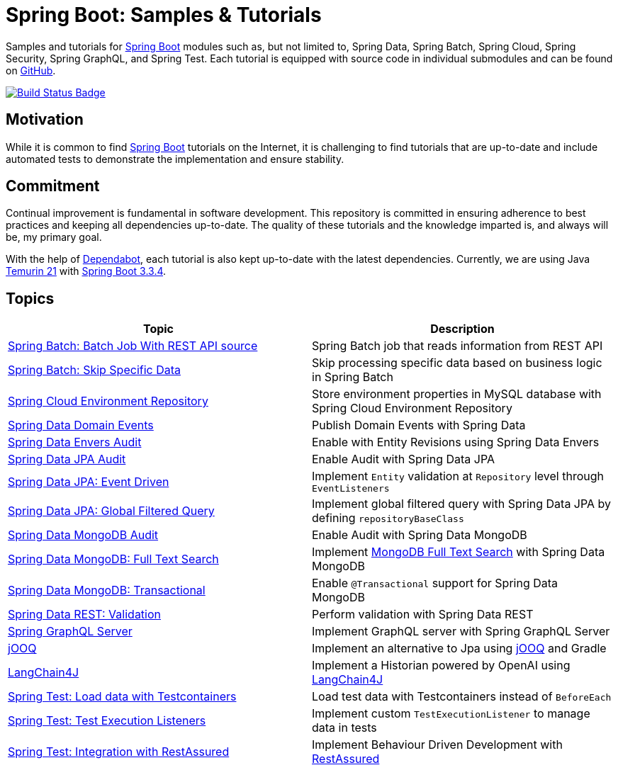 = Spring Boot: Samples &amp; Tutorials
:nofooter:
:icons: font
:url-quickref: https://github.com/rashidi/spring-boot-tutorials
:uri-build-status: https://github.com/rashidi/spring-boot-tutorials/actions/workflows/gradle.yml
:img-build-status: https://github.com/rashidi/spring-boot-tutorials/actions/workflows/gradle.yml/badge.svg

Samples and tutorials for https://spring.io/projects/spring-boot[Spring Boot] modules such as, but not limited to,
Spring Data, Spring Batch, Spring Cloud, Spring Security, Spring GraphQL, and Spring Test. Each tutorial is equipped
with source code in individual submodules and can be found on {url-quickref}[GitHub].

image:{img-build-status}[Build Status Badge,link={uri-build-status}]

== Motivation

While it is common to find https://spring.io/projects/spring-boot[Spring Boot] tutorials on the Internet, it is
challenging to find tutorials that are up-to-date and include automated tests to demonstrate the implementation and
ensure stability.

== Commitment

Continual improvement is fundamental in software development. This repository is committed in ensuring adherence to
best practices and keeping all dependencies up-to-date. The quality of these tutorials and the knowledge imparted is,
and always will be, my primary goal.

With the help of https://github.com/dependabot[Dependabot], each tutorial is also kept up-to-date with the latest
dependencies. Currently, we are using Java https://adoptium.net/en-GB/temurin/releases/?version=21[Temurin 21]
with https://plugins.gradle.org/plugin/org.springframework.boot/3.3.4[Spring Boot 3.3.4].

== Topics

|===
|Topic |Description

|link:batch-rest-repository[Spring Batch: Batch Job With REST API source] |Spring Batch job that reads information from REST API
|link:batch-skip-step[Spring Batch: Skip Specific Data] |Skip processing specific data based on business logic in Spring Batch
|link:cloud-jdbc-env-repo[Spring Cloud Environment Repository] |Store environment properties in MySQL database with Spring Cloud Environment Repository
|link:data-domain-events[Spring Data Domain Events] |Publish Domain Events with Spring Data
|link:data-envers-audit[Spring Data Envers Audit] |Enable with Entity Revisions using Spring Data Envers
|link:data-jpa-audit[Spring Data JPA Audit] |Enable Audit with Spring Data JPA
|link:data-jpa-event[Spring Data JPA: Event Driven] |Implement `Entity` validation at `Repository` level through `EventListeners`
|link:data-jpa-filtered-query[Spring Data JPA: Global Filtered Query] |Implement global filtered query with Spring Data JPA by defining `repositoryBaseClass`
|link:data-mongodb-audit[Spring Data MongoDB Audit] |Enable Audit with Spring Data MongoDB
|link:data-mongodb-full-text-search[Spring Data MongoDB: Full Text Search] |Implement link:https://docs.mongodb.com/manual/text-search/[MongoDB Full Text Search] with Spring Data MongoDB
|link:data-mongodb-transactional[Spring Data MongoDB: Transactional] |Enable `@Transactional` support for Spring Data MongoDB
|link:data-rest-validation[Spring Data REST: Validation] |Perform validation with Spring Data REST
|link:graphql[Spring GraphQL Server] |Implement GraphQL server with Spring GraphQL Server
|link:jooq[jOOQ] | Implement an alternative to Jpa using https://www.jooq.org/[jOOQ] and Gradle
|link:langchain4j[LangChain4J] | Implement a Historian powered by OpenAI using https://github.com/langchain4j[LangChain4J]
|link:data-mongodb-tc-data-load[Spring Test: Load data with Testcontainers] |Load test data with Testcontainers instead of `BeforeEach`
|link:test-execution-listeners[Spring Test: Test Execution Listeners] |Implement custom `TestExecutionListener` to manage data in tests
|link:test-rest-assured[Spring Test: Integration with RestAssured] | Implement Behaviour Driven Development with https://rest-assured.io/[RestAssured]
|===
